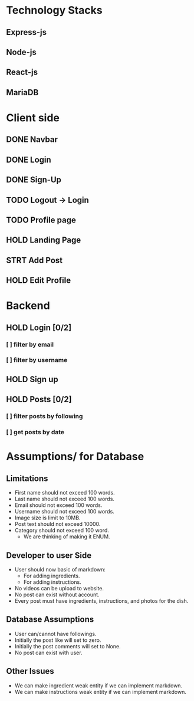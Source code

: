 # Decker Baker project
# Basic design

* Technology Stacks
** Express-js
** Node-js
** React-js
** MariaDB

* Client side
** DONE Navbar
** DONE Login
** DONE Sign-Up
** TODO Logout -> Login
** TODO Profile page
** HOLD Landing Page
** STRT Add Post
** HOLD Edit Profile

* Backend
** HOLD Login [0/2]
*** [ ] filter by email
*** [ ] filter by username
** HOLD Sign up
** HOLD Posts [0/2]
*** [ ] filter posts by following
*** [ ] get posts by date

* Assumptions/ for Database
** Limitations
+ First name should not exceed 100 words.
+ Last name should not exceed 100 words.
+ Email should not exceed 100 words.
+ Username should not exceed 100 words.
+ Image size is limit to 10MB.
+ Post text should not exceed 10000.
+ Category should not exceed 100 word.
  - We are thinking of making it ENUM.

** Developer to user Side
+ User should now basic of markdown:
  - For adding ingredients.
  - For adding instructions.
+ No videos can be upload to website.
+ No post can exist without account.
+ Every post must have ingredients, instructions, and photos for the dish.

** Database Assumptions
+ User can/cannot have followings.
+ Initially the post like will set to zero.
+ Initially the post comments will set to None.
+ No post can exist with user.

** Other Issues
+ We can make ingredient weak entity if we can implement markdown.
+ We can make instructions weak entity if we can implement markdown.
